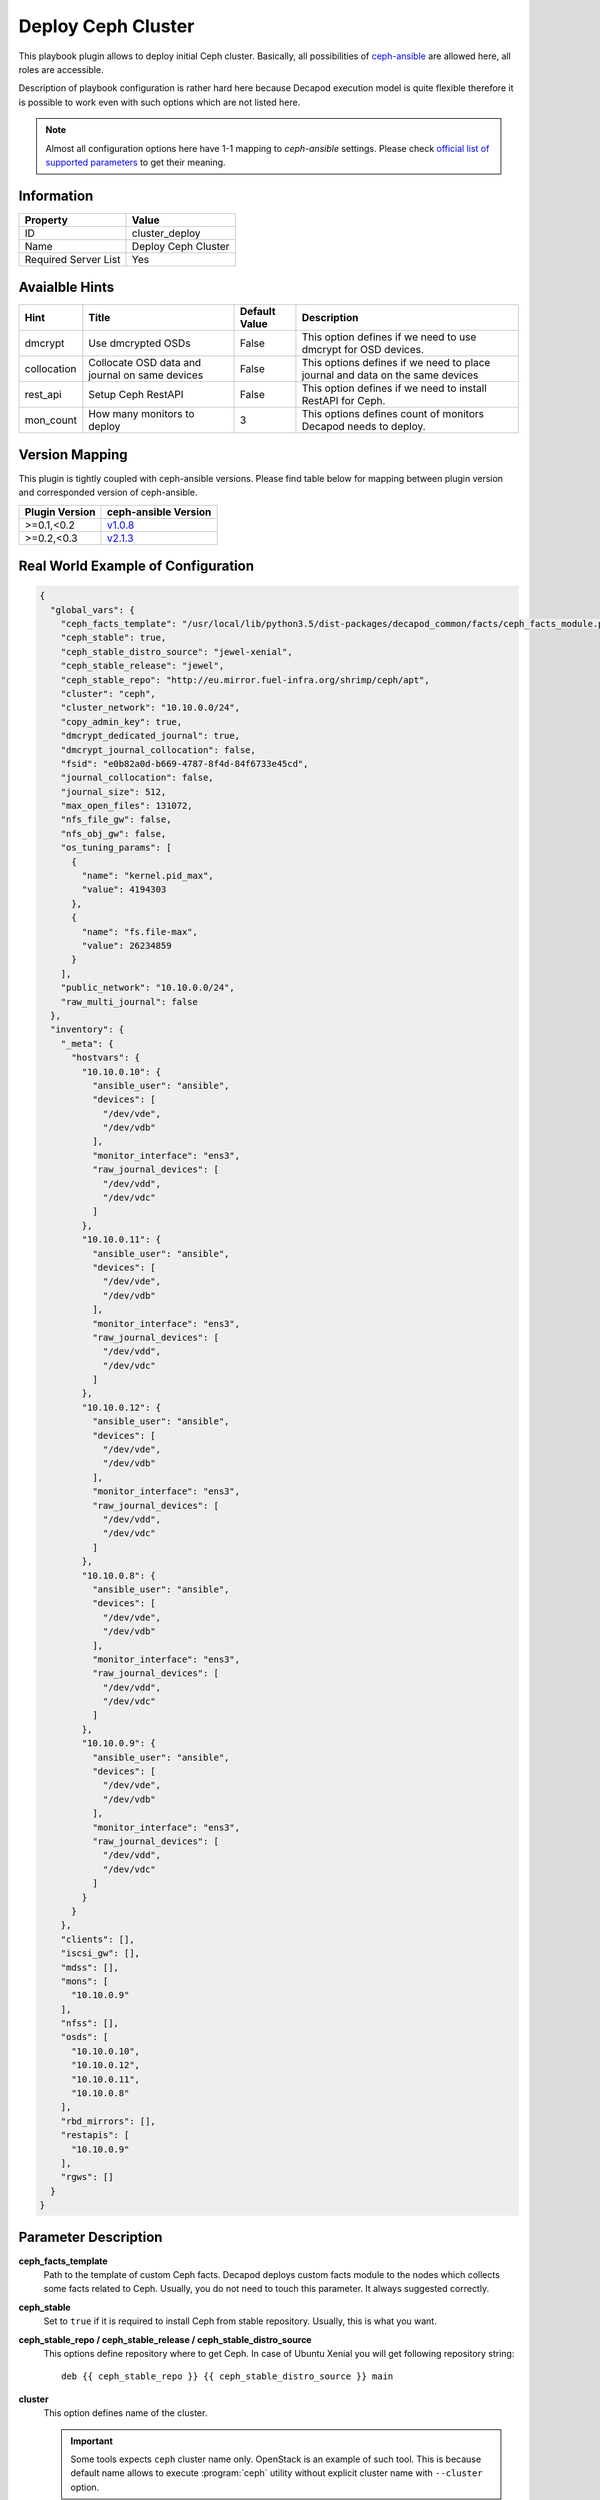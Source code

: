 Deploy Ceph Cluster
===================

This playbook plugin allows to deploy initial Ceph
cluster. Basically, all possibilities of `ceph-ansible
<https://github.com/ceph/ceph-ansible>`_ are allowed here, all roles are
accessible.

Description of playbook configuration is rather hard here because
Decapod execution model is quite flexible therefore it is possible to
work even with such options which are not listed here.

.. note::

    Almost all configuration options here have 1-1
    mapping to *ceph-ansible* settings. Please
    check `official list of supported parameters
    <https://github.com/ceph/ceph-ansible/blob/master/group_vars/all.yml.sample>`_
    to get their meaning.


Information
+++++++++++

====================    ===================
Property                Value
====================    ===================
ID                      cluster_deploy
Name                    Deploy Ceph Cluster
Required Server List    Yes
====================    ===================



Avaialble Hints
+++++++++++++++

+-------------+------------------------------------------------+---------------+--------------------------------------------+
| Hint        | Title                                          | Default Value | Description                                |
+=============+================================================+===============+============================================+
| dmcrypt     | Use dmcrypted OSDs                             | False         | This option defines if we need to          |
|             |                                                |               | use dmcrypt for OSD devices.               |
+-------------+------------------------------------------------+---------------+--------------------------------------------+
| collocation | Collocate OSD data and journal on same devices | False         | This options defines if we need to         |
|             |                                                |               | place journal and data on the same devices |
+-------------+------------------------------------------------+---------------+--------------------------------------------+
| rest_api    | Setup Ceph RestAPI                             | False         | This option defines if we need to install  |
|             |                                                |               | RestAPI for Ceph.                          |
+-------------+------------------------------------------------+---------------+--------------------------------------------+
| mon_count   | How many monitors to deploy                    | 3             | This options defines count of monitors     |
|             |                                                |               | Decapod needs to deploy.                   |
+-------------+------------------------------------------------+---------------+--------------------------------------------+



Version Mapping
+++++++++++++++

This plugin is tightly coupled with ceph-ansible versions. Please find
table below for mapping between plugin version and corresponded version
of ceph-ansible.

==============    ============================================================
Plugin Version    ceph-ansible Version
==============    ============================================================
>=0.1,<0.2        `v1.0.8 <https://github.com/ceph/ceph-ansible/tree/v1.0.8>`_
>=0.2,<0.3        `v2.1.3 <https://github.com/ceph/ceph-ansible/tree/v2.1.3>`_
==============    ============================================================



Real World Example of Configuration
+++++++++++++++++++++++++++++++++++

.. code-block:: json

    {
      "global_vars": {
        "ceph_facts_template": "/usr/local/lib/python3.5/dist-packages/decapod_common/facts/ceph_facts_module.py.j2",
        "ceph_stable": true,
        "ceph_stable_distro_source": "jewel-xenial",
        "ceph_stable_release": "jewel",
        "ceph_stable_repo": "http://eu.mirror.fuel-infra.org/shrimp/ceph/apt",
        "cluster": "ceph",
        "cluster_network": "10.10.0.0/24",
        "copy_admin_key": true,
        "dmcrypt_dedicated_journal": true,
        "dmcrypt_journal_collocation": false,
        "fsid": "e0b82a0d-b669-4787-8f4d-84f6733e45cd",
        "journal_collocation": false,
        "journal_size": 512,
        "max_open_files": 131072,
        "nfs_file_gw": false,
        "nfs_obj_gw": false,
        "os_tuning_params": [
          {
            "name": "kernel.pid_max",
            "value": 4194303
          },
          {
            "name": "fs.file-max",
            "value": 26234859
          }
        ],
        "public_network": "10.10.0.0/24",
        "raw_multi_journal": false
      },
      "inventory": {
        "_meta": {
          "hostvars": {
            "10.10.0.10": {
              "ansible_user": "ansible",
              "devices": [
                "/dev/vde",
                "/dev/vdb"
              ],
              "monitor_interface": "ens3",
              "raw_journal_devices": [
                "/dev/vdd",
                "/dev/vdc"
              ]
            },
            "10.10.0.11": {
              "ansible_user": "ansible",
              "devices": [
                "/dev/vde",
                "/dev/vdb"
              ],
              "monitor_interface": "ens3",
              "raw_journal_devices": [
                "/dev/vdd",
                "/dev/vdc"
              ]
            },
            "10.10.0.12": {
              "ansible_user": "ansible",
              "devices": [
                "/dev/vde",
                "/dev/vdb"
              ],
              "monitor_interface": "ens3",
              "raw_journal_devices": [
                "/dev/vdd",
                "/dev/vdc"
              ]
            },
            "10.10.0.8": {
              "ansible_user": "ansible",
              "devices": [
                "/dev/vde",
                "/dev/vdb"
              ],
              "monitor_interface": "ens3",
              "raw_journal_devices": [
                "/dev/vdd",
                "/dev/vdc"
              ]
            },
            "10.10.0.9": {
              "ansible_user": "ansible",
              "devices": [
                "/dev/vde",
                "/dev/vdb"
              ],
              "monitor_interface": "ens3",
              "raw_journal_devices": [
                "/dev/vdd",
                "/dev/vdc"
              ]
            }
          }
        },
        "clients": [],
        "iscsi_gw": [],
        "mdss": [],
        "mons": [
          "10.10.0.9"
        ],
        "nfss": [],
        "osds": [
          "10.10.0.10",
          "10.10.0.12",
          "10.10.0.11",
          "10.10.0.8"
        ],
        "rbd_mirrors": [],
        "restapis": [
          "10.10.0.9"
        ],
        "rgws": []
      }
    }



Parameter Description
+++++++++++++++++++++

**ceph_facts_template**
    Path to the template of custom Ceph facts. Decapod deploys custom
    facts module to the nodes which collects some facts related to Ceph.
    Usually, you do not need to touch this parameter. It always suggested
    correctly.

**ceph_stable**
    Set to ``true`` if it is required to install Ceph from stable
    repository. Usually, this is what you want.

**ceph_stable_repo / ceph_stable_release / ceph_stable_distro_source**
    This options define repository where to get Ceph. In case of
    Ubuntu Xenial you will get following repository string:

    ::

        deb {{ ceph_stable_repo }} {{ ceph_stable_distro_source }} main

**cluster**
    This option defines name of the cluster.

    .. important::
        Some tools expects ``ceph`` cluster name only. OpenStack is an
        example of such tool. This is because default name allows
        to execute :program:`ceph` utility without explicit cluster name
        with ``--cluster`` option.

**cluster_network**
    This option defines `cluster network
    <http://docs.ceph.com/docs/jewel/rados/configuration/network-config-ref/>`_.

**copy_admin_key**
    This option copies admin key on all nodes. This is required if you
    want to execute :program:`ceph` utility from any cluster node. We
    recommend to keep this option as ``true``, otherwise it may break
    some playbooks which maintain lifecycle after deployment.

**fsid**
    The fsid is the unique identifier for your object store. Since you
    can run multiple clusters on the same hardware, you must specify
    the unique ID of the object store when bootstrapping a monitor.

**journal_collocation**
    This option defines if OSD will place its journal on the same disk
    as data. Default is ``false``.

    If you want to have separate disks for journals (SSDs) and data
    (rotationals), set this to ``false``. In that case, you need to set
    ``raw_multi_journal`` setting to ``true`` and list journal disks
    as ``raw_journal_devices``.

**raw_multi_journal**
    This option is opposite to ``journal_collocation``. Important that
    invariant ``raw_multi_journal == not journal_collocation`` has to
    be present.

**dmcrypt_journal_collocation**
    This option has the same meaning as ``journal_collocation`` but
    both journal and data disks are encrypted by dmcrypt.

**dmcrypt_dedicated_journal**
    This option has the same meaning as falsy *journal_collocation*: it
    will place journal and data on different disks and encrypt them with
    dmcrypt.

.. note::
    ceph-ansible supports 2 modes of deployment: with journal collocation
    and on separate drives. Also with dmcrypt and without. 4 possible
    variants.

    Please find table below to understand which value combinations are
    possible.

    +-------------+-----------+-------------------------+-----------------------+---------------------------------+-------------------------------+--------------------------+-----------------------------+
    | Collocation | Dmcrypt   | ``journal_collocation`` | ``raw_multi_journal`` | ``dmcrypt_journal_collocation`` | ``dmcrypt_dedicated_journal`` | Data Devices Option Name | Journal Devices Option Name |
    +=============+===========+=========================+=======================+=================================+===============================+==========================+=============================+
    | ``true``    | ``true``  | ``false``               | ``true``              | ``false``                       | ``false``                     | ``devices``              | -                           |
    +-------------+-----------+-------------------------+-----------------------+---------------------------------+-------------------------------+--------------------------+-----------------------------+
    | ``true``    | ``false`` | ``true``                | ``false``             | ``false``                       | ``false``                     | ``devices``              | -                           |
    +-------------+-----------+-------------------------+-----------------------+---------------------------------+-------------------------------+--------------------------+-----------------------------+
    | ``false``   | ``true``  | ``false``               | ``false``             | ``false``                       | ``true``                      | ``devices``              | ``raw_journal_devices``     |
    +-------------+-----------+-------------------------+-----------------------+---------------------------------+-------------------------------+--------------------------+-----------------------------+
    | ``false``   | ``false`` | ``false``               | ``true``              | ``false``                       | ``false``                     | ``devices``              | ``raw_journal_devices``     |
    +-------------+-----------+-------------------------+-----------------------+---------------------------------+-------------------------------+--------------------------+-----------------------------+

    Please notice different meaning of ``devices`` and
    ``raw_journal_devices`` in different modes: if no collocation is
    defined then ``devices`` means disks with data. Journals are placed
    on ``raw_journal_devices`` disks. Otherwise, you need to define
    ``devices`` only: in that case journal will be placed on the same
    device as data one.

**journal_size**
    OSD journal size in megabytes.

**max_open_files**
    Specify how many open files is it possible to have on node.

**nfs_file_gw**
    Set this to ``true`` to enable File access via NFS.
    Requires an MDS role.

**nfs_obj_gw**
    Set this to ``true`` to enable Object access via NFS. Requires
    an RGW role.

**os_tuning_params**
    Different kernels parameters. This is the list of dicts where
    ``name`` is the name of the parameter and ``value`` is value.

**public_network**
    This option defines `public network
    <http://docs.ceph.com/docs/jewel/rados/configuration/network-config-ref/>`_.

**monitor_interface**
    This options defines *NIC* on the host, which is connected to
    *public* network.

**devices**
    This option defines disks, where OSD data is going to be placed. If
    collocation is enabled, then this also means journal devices,
    ``raw_journal_devices`` is not used.

**raw_journal_devices**
    This option defines disks where journals for OSD should be placed.
    If collocation is enabled, this option is not used.



Roles
+++++

**clients**
   Defines nodes, where :program:`ceph` utility should be installed.
   All other roles implies that role so there is no need to duplicate.

**mons**
   Defines nodes, where monitors should be deployed.

**osds**
   Defines nodes, where OSDs should be deployed.

**iscsi_gw**
   Defines nodes, where ISCSI gateway should be installed.

**mdss**
   Defines nodes, where metadata server should be installed.

**nfss**
   Defines nodes, where NFS gateway should be installed.

**rbd_mirrors**
   Defines nodes, where RBD mirror agent should be installed.

**restapis**
   Defines nodes, where Ceph REST API should be installed.

**rgws**
   Defines nodes, where Rados Gateways should be installed.
